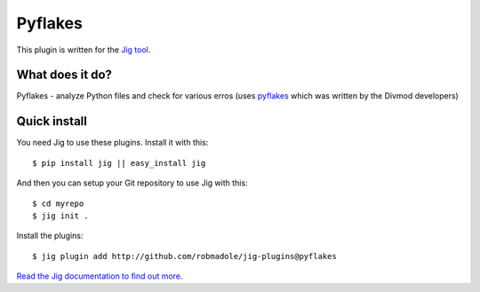 Pyflakes
========

.. image:: https://api.travis-ci.org/robmadole/jig-plugins.png?branch=pyflakes

This plugin is written for the `Jig tool`_.

What does it do?
----------------

Pyflakes - analyze Python files and check for various erros (uses `pyflakes`_
which was written by the Divmod developers)

Quick install
-------------

You need Jig to use these plugins. Install it with this:

::

    $ pip install jig || easy_install jig

And then you can setup your Git repository to use Jig with this:

::

    $ cd myrepo
    $ jig init .

Install the plugins:

::

    $ jig plugin add http://github.com/robmadole/jig-plugins@pyflakes

`Read the Jig documentation to find out more <http://packages.python.org/jig>`_.

.. _Jig tool: http://github.com/robmadole/jig
.. _pyflakes: http://pypi.python.org/pypi/pyflakes
